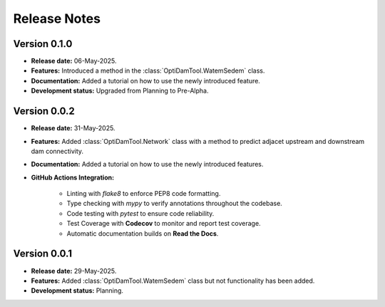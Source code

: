 ===============
Release Notes
===============


Version 0.1.0
---------------

* **Release date:** 06-May-2025.

* **Features:** Introduced a method in the :class:`OptiDamTool.WatemSedem` class.

* **Documentation:** Added a tutorial on how to use the newly introduced feature.

* **Development status:** Upgraded from Planning to Pre-Alpha.


Version 0.0.2
---------------

* **Release date:** 31-May-2025.

* **Features:** Added :class:`OptiDamTool.Network` class with a method to predict adjacet upstream and downstream dam connectivity.

* **Documentation:** Added a tutorial on how to use the newly introduced features.

* **GitHub Actions Integration:**

    * Linting with `flake8` to enforce PEP8 code formatting.
    * Type checking with `mypy` to verify annotations throughout the codebase.
    * Code testing with `pytest` to ensure code reliability.
    * Test Coverage with **Codecov** to monitor and report test coverage.
    * Automatic documentation builds on **Read the Docs**.


Version 0.0.1
---------------

* **Release date:** 29-May-2025.

* **Features:** Added :class:`OptiDamTool.WatemSedem` class but not functionality has been added.

* **Development status:** Planning.

